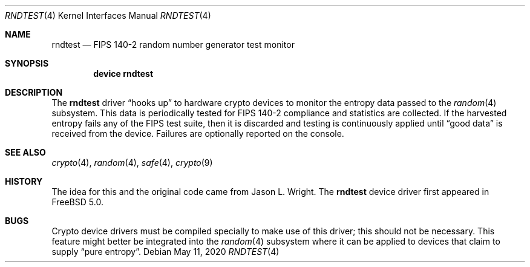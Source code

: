 .\"-
.\" Copyright (c) 2003 Sam Leffler, Errno Consulting
.\" All rights reserved.
.\"
.\" Redistribution and use in source and binary forms, with or without
.\" modification, are permitted provided that the following conditions
.\" are met:
.\" 1. Redistributions of source code must retain the above copyright
.\"    notice, this list of conditions and the following disclaimer.
.\" 2. Redistributions in binary form must reproduce the above copyright
.\"    notice, this list of conditions and the following disclaimer in the
.\"    documentation and/or other materials provided with the distribution.
.\"
.\" THIS SOFTWARE IS PROVIDED BY THE AUTHOR AND CONTRIBUTORS ``AS IS'' AND
.\" ANY EXPRESS OR IMPLIED WARRANTIES, INCLUDING, BUT NOT LIMITED TO, THE
.\" IMPLIED WARRANTIES OF MERCHANTABILITY AND FITNESS FOR A PARTICULAR PURPOSE
.\" ARE DISCLAIMED.  IN NO EVENT SHALL THE AUTHOR OR CONTRIBUTORS BE LIABLE
.\" FOR ANY DIRECT, INDIRECT, INCIDENTAL, SPECIAL, EXEMPLARY, OR CONSEQUENTIAL
.\" DAMAGES (INCLUDING, BUT NOT LIMITED TO, PROCUREMENT OF SUBSTITUTE GOODS
.\" OR SERVICES; LOSS OF USE, DATA, OR PROFITS; OR BUSINESS INTERRUPTION)
.\" HOWEVER CAUSED AND ON ANY THEORY OF LIABILITY, WHETHER IN CONTRACT, STRICT
.\" LIABILITY, OR TORT (INCLUDING NEGLIGENCE OR OTHERWISE) ARISING IN ANY WAY
.\" OUT OF THE USE OF THIS SOFTWARE, EVEN IF ADVISED OF THE POSSIBILITY OF
.\" SUCH DAMAGE.
.\"
.Dd May 11, 2020
.Dt RNDTEST 4
.Os
.Sh NAME
.Nm rndtest
.Nd FIPS 140-2 random number generator test monitor
.Sh SYNOPSIS
.Cd "device rndtest"
.Sh DESCRIPTION
The
.Nm
driver
.Dq "hooks up"
to hardware crypto devices to monitor the
entropy data passed to the
.Xr random 4
subsystem.
This data is periodically tested for FIPS 140-2 compliance and
statistics are collected.
If the harvested entropy fails any of the FIPS test suite, then
it is discarded and testing is continuously applied until
.Dq "good data"
is received from the device.
Failures are optionally reported on the console.
.Sh SEE ALSO
.Xr crypto 4 ,
.Xr random 4 ,
.Xr safe 4 ,
.Xr crypto 9
.Sh HISTORY
The idea for this and the original code came from
.An "Jason L. Wright" .
The
.Nm
device driver first appeared in
.Fx 5.0 .
.Sh BUGS
Crypto device drivers must be compiled specially to make use of this driver;
this should not be necessary.
This feature might better be integrated into the
.Xr random 4
subsystem where it can be applied to devices that claim to supply
.Dq "pure entropy" .
